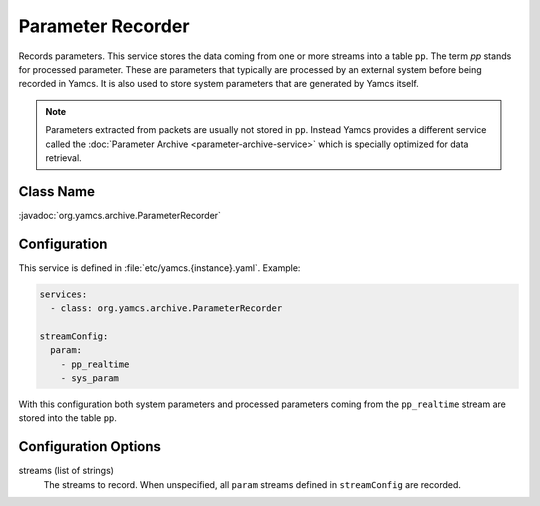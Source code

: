 Parameter Recorder
==================

Records parameters. This service stores the data coming from one or more streams into a table ``pp``. The term *pp* stands for processed parameter. These are parameters that typically are processed by an external system before being recorded in Yamcs. It is also used to store system parameters that are generated by Yamcs itself.

.. note::
    Parameters extracted from packets are usually not stored in ``pp``. Instead Yamcs provides a different service called the :doc:`Parameter Archive <parameter-archive-service>` which is specially optimized for data retrieval.


Class Name
----------

:javadoc:`org.yamcs.archive.ParameterRecorder`


Configuration
-------------

This service is defined in :file:`etc/yamcs.{instance}.yaml`. Example:

.. code-block:: yaml

    services:
      - class: org.yamcs.archive.ParameterRecorder

    streamConfig:
      param:
        - pp_realtime
        - sys_param

With this configuration both system parameters and processed parameters coming from the ``pp_realtime`` stream are stored into the table ``pp``.


Configuration Options
---------------------

streams (list of strings)
  The streams to record. When unspecified, all ``param`` streams defined in ``streamConfig`` are recorded.
